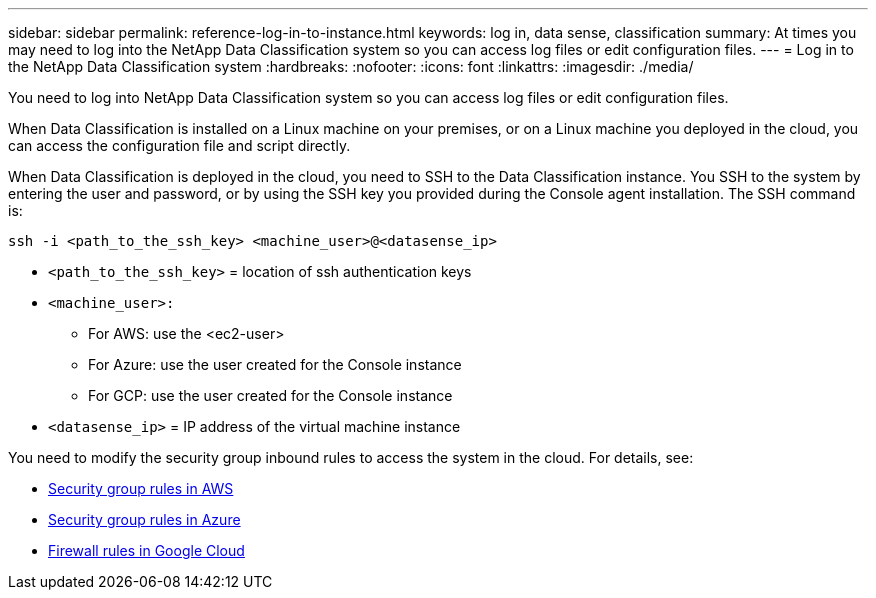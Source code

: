 ---
sidebar: sidebar
permalink: reference-log-in-to-instance.html
keywords: log in, data sense, classification
summary: At times you may need to log into the NetApp Data Classification system so you can access log files or edit configuration files.
---
= Log in to the NetApp Data Classification system
:hardbreaks:
:nofooter:
:icons: font
:linkattrs:
:imagesdir: ./media/

[.lead]
You need to log into NetApp Data Classification system so you can access log files or edit configuration files.

When Data Classification is installed on a Linux machine on your premises, or on a Linux machine you deployed in the cloud, you can access the configuration file and script directly.

When Data Classification is deployed in the cloud, you need to SSH to the Data Classification instance. You SSH to the system by entering the user and password, or by using the SSH key you provided during the Console agent installation. The SSH command is:

`ssh -i <path_to_the_ssh_key> <machine_user>@<datasense_ip>`


* `<path_to_the_ssh_key>` = location of ssh authentication keys
* `<machine_user>:`
** For AWS: use the <ec2-user>
** For Azure: use the user created for the Console instance
** For GCP: use the user created for the Console instance
* `<datasense_ip>` = IP address of the virtual machine instance

You need to modify the security group inbound rules to access the system in the cloud. For details, see: 

* https://docs.netapp.com/us-en/console-setup-admin/reference-ports-aws.html[Security group rules in AWS^]
* https://docs.netapp.com/us-en/console-setup-admin/reference-ports-azure.html[Security group rules in Azure^]
* https://docs.netapp.com/us-en/console-setup-admin/reference-ports-gcp.html[Firewall rules in Google Cloud^]
